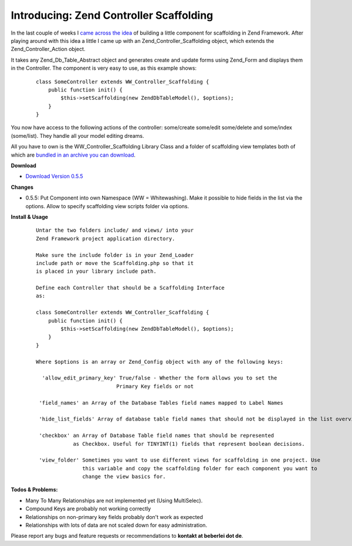 Introducing: Zend Controller Scaffolding
========================================

In the last couple of weeks I `came across the
idea <http://codecaine.co.za/posts/form-generation-with-zend-form-part-2/>`_
of building a little component for scaffolding in Zend Framework. After
playing around with this idea a little I came up with an
Zend\_Controller\_Scaffolding object, which extends the
Zend\_Controller\_Action object.

It takes any Zend\_Db\_Table\_Abstract object and generates create and
update forms using Zend\_Form and displays them in the Controller. The
component is very easy to use, as this example shows:

    ::

        class SomeController extends WW_Controller_Scaffolding {
            public function init() {
                $this->setScaffolding(new ZendDbTableModel(), $options);
            }
        }

You now have access to the following actions of the controller:
some/create some/edit some/delete and some/index (some/list). They
handle all your model editing dreams.

All you have to own is the WW\_Controller\_Scaffolding Library Class and
a folder of scaffolding view templates both of which are `bundled in an
archive you can
download <http://www.beberlei.de/sources/zend_controller_scaffolding-0.5.5.tar.gz>`_.

**Download**

-  `Download Version
   0.5.5 <http://www.beberlei.de/sources/zend_controller_scaffolding-0.5.5.tar.gz>`_

**Changes**

-  0.5.5: Put Component into own Namespace (WW = Whitewashing). Make it
   possible to hide fields in the list via the options. Allow to specify
   scaffolding view scripts folder via options.

**Install & Usage**

    ::

        Untar the two folders include/ and views/ into your
        Zend Framework project application directory.

        Make sure the include folder is in your Zend_Loader
        include path or move the Scaffolding.php so that it
        is placed in your library include path.

        Define each Controller that should be a Scaffolding Interface
        as:

        class SomeController extends WW_Controller_Scaffolding {
            public function init() {
                $this->setScaffolding(new ZendDbTableModel(), $options);
            }
        }

        Where $options is an array or Zend_Config object with any of the following keys:

          'allow_edit_primary_key' True/false - Whether the form allows you to set the
                                  Primary Key fields or not

         'field_names' an Array of the Database Tables field names mapped to Label Names

         'hide_list_fields' Array of database table field names that should not be displayed in the list overview.

         'checkbox' an Array of Database Table field names that should be represented
                    as Checkbox. Useful for TINYINT(1) fields that represent boolean decisions.

         'view_folder' Sometimes you want to use different views for scaffolding in one project. Use
                       this variable and copy the scaffolding folder for each component you want to
                       change the view basics for.

**Todos & Problems:**

-  Many To Many Relationships are not implemented yet (Using
   MultiSelec).
-  Compound Keys are probably not working correctly
-  Relationships on non-primary key fields probably don't work as
   expected
-  Relationships with lots of data are not scaled down for easy
   administration.

Please report any bugs and feature requests or recommendations to
**kontakt at beberlei dot de**.

.. categories:: none
.. tags:: none
.. comments::
.. author:: beberlei <kontakt@beberlei.de>